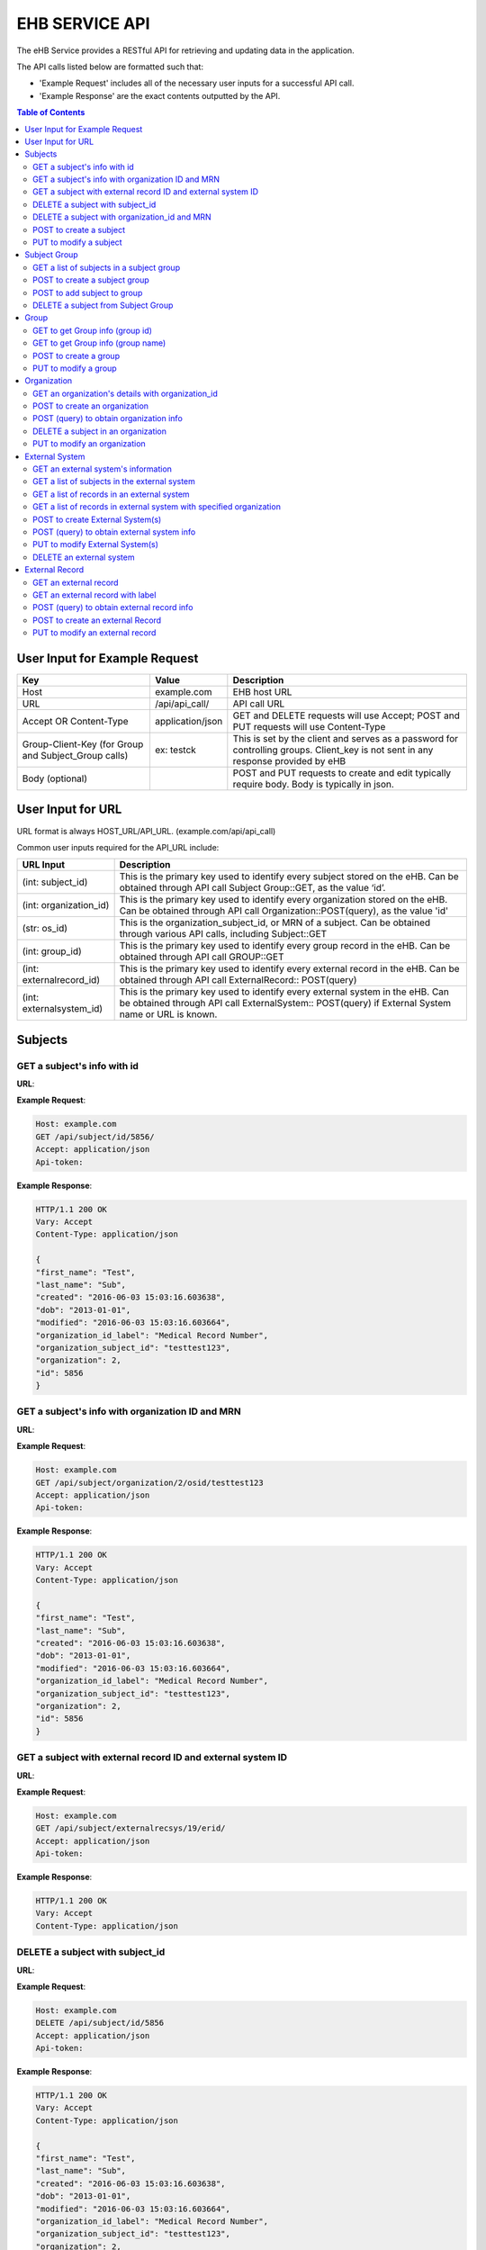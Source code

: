 ***************
EHB SERVICE API
***************

The eHB Service provides a RESTful API for retrieving and updating data in the application.

The API calls listed below are formatted such that:

- 'Example Request' includes all of the necessary user inputs for a successful API call.
- 'Example Response' are the exact contents outputted by the API.

.. contents:: Table of Contents


User Input for Example Request
==============================

+-------------------------+------------------+--------------------------------------------+
| Key                     | Value            | Description                                |
+=========================+==================+============================================+
| Host                    | example.com      | EHB host URL                               |
+-------------------------+------------------+--------------------------------------------+
| URL                     | /api/api_call/   | API call URL                               |
+-------------------------+------------------+--------------------------------------------+
| Accept OR Content-Type  | application/json | GET and DELETE requests will use Accept;   |
|                         |                  | POST and PUT requests will use Content-Type|
+-------------------------+------------------+--------------------------------------------+
| Group-Client-Key        | ex: testck       | This is set by the client and serves as a  |
| (for Group and          |                  | password for controlling groups.           |
| Subject_Group calls)    |                  | Client_key is not sent in any response     |
|                         |                  | provided by eHB                            |
+-------------------------+------------------+--------------------------------------------+
| Body (optional)         |                  | POST and PUT requests to create and edit   |
|                         |                  | typically require body. Body is typically  |
|                         |                  | in json.                                   |
+-------------------------+------------------+--------------------------------------------+

User Input for URL
==================

URL format is always HOST_URL/API_URL. (example.com/api/api_call)

Common user inputs required for the API_URL include:

+-------------------------+---------------------------------------------------------------+
| URL Input               | Description                                                   |
+=========================+===============================================================+
| (int: subject_id)       | This is the primary key used to identify every subject        |
|                         | stored on the eHB. Can be obtained through API call           |
|                         | Subject Group::GET, as the value ‘id’.                        |
+-------------------------+---------------------------------------------------------------+
| (int: organization_id)  | This is the primary key used to identify every                |
|                         | organization stored on the eHB. Can be obtained through API   |
|                         | call Organization::POST(query), as the value 'id'             |
+-------------------------+---------------------------------------------------------------+
| (str: os_id)            | This is the organization_subject_id, or MRN of a subject. Can |
|                         | be obtained through various API calls, including Subject::GET |
+-------------------------+---------------------------------------------------------------+
| (int: group_id)         | This is the primary key used to identify every group record   |
|                         | in the eHB. Can be obtained through API call GROUP::GET       |
+-------------------------+---------------------------------------------------------------+
| (int: externalrecord_id)| This is the primary key used to identify every external record|
|                         | in the eHB. Can be obtained through API call ExternalRecord:: |
|                         | POST(query)                                                   |
+-------------------------+---------------------------------------------------------------+
| (int: externalsystem_id)| This is the primary key used to identify every external system|
|                         | in the eHB. Can be obtained through API call ExternalSystem:: |
|                         | POST(query) if External System name or URL is known.          |
+-------------------------+---------------------------------------------------------------+



Subjects
========

GET a subject's info with id
-----------------------------

**URL**:

.. http:get:: /api/subject/id/(int: subject_id)/

**Example Request**:

.. sourcecode:: http

    Host: example.com
    GET /api/subject/id/5856/
    Accept: application/json
    Api-token:

**Example Response**:

.. sourcecode:: http

    HTTP/1.1 200 OK
    Vary: Accept
    Content-Type: application/json

    {
    "first_name": "Test",
    "last_name": "Sub",
    "created": "2016-06-03 15:03:16.603638",
    "dob": "2013-01-01",
    "modified": "2016-06-03 15:03:16.603664",
    "organization_id_label": "Medical Record Number",
    "organization_subject_id": "testtest123",
    "organization": 2,
    "id": 5856
    }

GET a subject's info with organization ID and MRN
-------------------------------------------------

**URL**:

.. http:get:: /api/subject/organization/(int: organization_id)/osid/(str: os_id)

**Example Request**:

.. sourcecode:: http

      Host: example.com
      GET /api/subject/organization/2/osid/testtest123
      Accept: application/json
      Api-token:

**Example Response**:

.. sourcecode:: http

      HTTP/1.1 200 OK
      Vary: Accept
      Content-Type: application/json

      {
      "first_name": "Test",
      "last_name": "Sub",
      "created": "2016-06-03 15:03:16.603638",
      "dob": "2013-01-01",
      "modified": "2016-06-03 15:03:16.603664",
      "organization_id_label": "Medical Record Number",
      "organization_subject_id": "testtest123",
      "organization": 2,
      "id": 5856
      }

GET a subject with external record ID and external system ID
------------------------------------------------------------
**URL**:

.. http:get:: /api/subject/externalrecsys/(int: externalsystem_id)/erid/(int: externalrecord_id)

**Example Request**:

.. sourcecode:: http

      Host: example.com
      GET /api/subject/externalrecsys/19/erid/
      Accept: application/json
      Api-token:

**Example Response**:

.. sourcecode:: http

      HTTP/1.1 200 OK
      Vary: Accept
      Content-Type: application/json




DELETE a subject with subject_id
--------------------------------

**URL**:

.. http:delete:: api/subject/id/(int: subject_id)/

**Example Request**:

.. sourcecode:: http

    Host: example.com
    DELETE /api/subject/id/5856
    Accept: application/json
    Api-token:

**Example Response**:

.. sourcecode:: http

    HTTP/1.1 200 OK
    Vary: Accept
    Content-Type: application/json

    {
    "first_name": "Test",
    "last_name": "Sub",
    "created": "2016-06-03 15:03:16.603638",
    "dob": "2013-01-01",
    "modified": "2016-06-03 15:03:16.603664",
    "organization_id_label": "Medical Record Number",
    "organization_subject_id": "testtest123",
    "organization": 2,
    "id": 5856

    }

DELETE a subject with organization_id and MRN
---------------------------------------------
**URL**:

.. http:delete:: api/subject/organization/(int: organization_id)/osid/(int: os_id)/


POST to create a subject
------------------------

**URL**:

.. http:post:: /api/subject/

**Example Request**:

.. sourcecode:: http

      POST /api/subject/
      Host: example.com
      Content-type: application/json
      Api-token:
      Body:
      [
      {
        "first_name":"value",
        "last_name":"value",
        "organization":"6",
        "organization_subject_id":"334",
        "dob":"2000-02-02"
        }
        ]

**Example Response**:

.. sourcecode:: http

      HTTP/1.1 200 OK
      Vary: Accept
      Content-Type: application/json

      [
      {
        "success": true,
        "created": "2018-6-7 11:23:7",
        "modified": "2018-6-7 11:23:7",
        "organization_id": "6",
        "organization_subject_id": "334",
        "id": "22"
        }
        ]

PUT to modify a subject
-----------------------

**URL**:

.. http:put:: /api/subject/

**Example Request**:

.. sourcecode:: http

      PUT /api/subject/
      Host: example.com
      Content-Type: application/json
      Api-token:
      Body:
      [
       {
          "id": "11",
          "old_subject": {
             "first_name": "sdfsd",
             "last_name": "sdfsdf",
             "group_name": "",
             "organization_subject_id": "6665",
             "organization": 6,
             "organization_id_label": "Record ID",
             "dob": "2222-2-2",
             "id": 11,
             "modified": "2018-06-06 11:55:49.423644",
             "created": "2018-06-06 11:55:49.423626"
          },
          "new_subject": {
             "first_name": "thisisthe",
             "last_name": "newname2",
             "group_name": "",
             "organization_subject_id": "6665",
             "organization": 6,
             "organization_id_label": "Record ID",
             "dob": "2222-2-2",
             "id": 11,
             "modified": "2018-06-06 11:55:49.423644",
             "created": "2018-06-06 11:55:49.423626"
          }
        }
        ]

**Example Response**:

.. sourcecode:: http

      HTTP/1.1 200 OK
      Vary: Accept
      Content-Type: application/json

      [
      {
        "created": "2018-6-6 11:55:49",
        "id": "11",
        "success": true,
        "modified": "2018-6-7 16:21:9"
      }
      ]

Subject Group
=============
GET a list of subjects in a subject group
-----------------------------------------

**URL**:

.. http:get:: api/group/id/(int: group_id)/subjects/

**Example Request**:

.. sourcecode:: http

    GET /api/group/id/9624/subjects/
    Host: example.com
    Accept: application/json
    Api-token:
    GROUP-CLIENT-KEY:

**Example Response**:

.. sourcecode:: http

    HTTP/1.1 200 OK
    Vary: Accept
    Content-Type: application/json

    [
    {
      "first_name": "Alexander",
      "last_name": "Gonzalez",
      "created": "2016-11-22 13:56:51.581028",
      "dob": "1900-07-01",
      "modified": "2016-11-22 13:56:51.581049",
      "organization_id_label": "Medical Record Number",
      "organization_subject_id": "Test1",
      "organization": 2,
      "id": 6738
      }
      ]

POST to create a subject group
------------------------------
**URL**:

.. http:post:: api/group/

**Example Request**:

.. sourcecode:: http

    POST /api/group/
    Host: example.com
    Content-Type: application/json
    Api-token:
    Body:
    [
    {
      "name": "testforgroupost",
      "client_key": "hello",
      "is_locking": "true",
      "description": "value"
    }
    ]

**Example Response**:

.. sourcecode:: http

    HTTP/1.1 200 OK
    Vary: Accept
    Content-Type: application/json

    [
    {
        "ehb_key": "ehb_key",
        "name": "testforgroupost",
        "success": true,
        "created": "2018-6-7 16:46:58",
        "modified": "2018-6-7 16:46:58",
        "id": "24"
    }
    ]


POST to add subject to group
----------------------------
**URL**:

.. http:post:: api/group/id/(int: group_id)/subjects/

**Example Request**:

.. sourcecode:: http

    POST /api/group/
    Host: example.com
    Content-Type: application/json
    Api-token: (api token)
    Group-Client-Key: (client key for subj group)
    Body:
    [6738] # this value is subject_id

**Example Response**:

.. sourcecode:: http

    HTTP/1.1 200 OK
    Vary: Accept
    Content-Type: application/json

    [
    {"id": 6738, "success": true}
    ]

DELETE a subject from Subject Group
-----------------------------------------

**URL**:

.. http:delete:: api/group/id/(int: group_id)/subjects/id/(int: subject)id)/

**Example Request**:

.. sourcecode:: http

    DELETE /api/group/id/9624/subjects/id/6738/
    Host: example.com
    Accept: application/json
    Api-token:
    GROUP-CLIENT-KEY:

**Example Response**:

.. sourcecode:: http

    HTTP/1.1 204 OK
    Vary: Accept
    Content-Type: application/json

    (no return content)


Group
=====
GET to get Group info (group id)
--------------------------------
**URL**:

.. http:get:: api/group/?id=(int: group_id)

**Example Request**:

.. sourcecode:: http

  GET /api/group/?id=451
  Host: example.com
  Accept: application/json

**Example Response**:

.. sourcecode:: http

  HTTP/1.1 200 OK
  Vary: Accept
  Content-Type: application/json

  {
  "ehb_key": "ehb_key",
  "description": "A BRP Protocol Group",
  "created": "2012-11-19 13:53:56.945841",
  "modified": "2012-11-19 13:53:56.945861",
  "is_locking": "True",
  "id": "451",
  "name": "BRP:AV2PD77NXURSHEEI"
  }

GET to get Group info (group name)
-----------------------------------
**URL**:

.. http:get:: api/group/?name=(str: group_name)

**Example Request**:

.. sourcecode:: http

  GET /api/group/?name=BRP:AV2PD77NXURSHEEI
  Host: example.com
  Accept: application/json

**Example Response**:

.. sourcecode:: http

  HTTP/1.1 200 OK
  Vary: Accept
  Content-Type: application/json

  {
  "ehb_key": "ehb_key",
  "description": "A BRP Protocol Group",
  "created": "2012-11-19 13:53:56.945841",
  "modified": "2012-11-19 13:53:56.945861",
  "is_locking": "True",
  "id": "451",
  "name": "BRP:AV2PD77NXURSHEEI"
  }


POST to create a group
-----------------------
**URL**:

.. http:post:: api/group/

**Example Request**:

.. sourcecode:: http

  POST /api/group/
  Host: example.com
  Content-Type: application/json
  Api-token:
  Body:
  [
  {
    "name": "testforgroupost",
    "client_key": "hello",
    "is_locking": "true",
    "description": "value"
  }
  ]

**Example Response**:

.. sourcecode:: http

  HTTP/1.1 200 OK
  Vary: Accept
  Content-Type: application/json

  [
  {
      "ehb_key": "ehb_key",
      "name": "testforgroupost",
      "success": true,
      "created": "2018-6-7 16:46:58",
      "modified": "2018-6-7 16:46:58",
      "id": "24"
  }
  ]

PUT to modify a group
---------------------
**URL**:

.. http:put:: api/group/

**Example Request**:

.. sourcecode:: http

  PUT /api/group/
  Host: example.com
  Content-Type: application/json
  Api-token:
  Body:
  [
  {
    "name": "testforgroupost",
    "client_key": "hello",
    "is_locking": "true",
    "description": "value"
  }
  ]

**Example Response**:

.. sourcecode:: http

  HTTP/1.1 200 OK
  Vary: Accept
  Content-Type: application/json

  [
  {
      "ehb_key": "ehb_key",
      "name": "testforgroupost",
      "success": true,
      "created": "2018-6-7 16:46:58",
      "modified": "2018-6-7 16:46:58",
      "id": "24"
  }
  ]




Organization
============

GET an organization's details with organization_id
---------------------------------------------------

**URL**:

.. http:get:: /api/organization/id/(int: organization_id)/

**Example Request**:

.. sourcecode:: http

      GET /api/organization/id/2
      Host: example.com
      Accept: application/json
      Api-token:

**Example Response**:

.. sourcecode:: http

    HTTP/1.1 200 OK
    Vary: Accept
    Content-Type: application/json
    Api-token:

    {
    "id": "2",
    "subject_id_label": "Medical Record Number",
    "name": "AMAZING CHILDREN'S HOSPITAL",
    "modified": "2013-06-27 10:48:46.635666",
    "created": "2013-06-27 10:48:46.635639"
    }

POST to create an organization
------------------------------

**URL**:

.. http:post:: /api/organization/

**Example Request**:

.. sourcecode:: http

      POST /api/organization/
      Host: example.com
      Content-type: application/json
      Api-token:
      Body:
      [
      {
        "name": "value",
        "subject_id_label": "value"
      }
      ]

**Example Response**:

.. sourcecode:: http

    HTTP/1.1 200 OK
    Vary: Accept
    Content-Type: application/json
    Api-token:

    [
    {
        "name": "value",
        "created": "2018-6-7 14:44:1",
        "id": "7",
        "success": true,
        "modified": "2018-6-7 14:44:1"
    }
    ]

POST (query) to obtain organization info
---------------------------------------------------

**URL**:

.. http:post:: /api/organization/query/

**Example Request**:

.. sourcecode:: http

      POST /api/organization/query/
      Host: example.com
      Content-Type: application/json
      Api-token:
      Body:
      [
      {
        "name": "value"
      }
      ]

**Example Response**:

.. sourcecode:: http

    [
      {
          "organization": {
              "id": "7",
              "subject_id_label": "value",
              "name": "value",
              "modified": "2018-06-07 14:44:01.328518",
              "created": "2018-06-07 14:44:01.328456"
          },
          "name": "value"
      }
    ]


DELETE a subject in an organization
-----------------------------------

**URL**:
.. http:delete:: /api/organization/id/(int: organization_id)

**Example Request**:

.. sourcecode:: http

      DELETE /api/organization/id/7
      Host: example.com
      Accept: application/json
      Api-token:


**Example Response**:

.. sourcecode:: http

    HTTP/1.1 200 OK
    Vary: Accept
    Content-Type: application/json

PUT to modify an organization
-----------------------------

**URL**:

.. http:put:: /api/organization/

**Example Request**:

.. sourcecode:: http

      PUT /api/subject/
      Host: example.com
      Content-Type: application/json
      Api-token:
      Body:

**Example Response**:

.. sourcecode:: http

      HTTP/1.1 200 OK
      Vary: Accept
      Content-Type: application/json

      [
      {
      "id": "11",
      "old_subject": {
         "first_name": "sdfsd",
         "last_name": "sdfsdf",
         "group_name": "",
         "organization_subject_id": "6665",
         "organization": 6,
         "organization_id_label": "Record ID",
         "dob": "2222-2-2",
         "id": 11,
         "modified": "2018-06-06 11:55:49.423644",
         "created": "2018-06-06 11:55:49.423626"
      },
      "new_subject": {
         "first_name": "thisisthe",
         "last_name": "newname2",
         "group_name": "",
         "organization_subject_id": "6665",
         "organization": 6,
         "organization_id_label": "Record ID",
         "dob": "2222-2-2",
         "id": 11,
         "modified": "2018-06-06 11:55:49.423644",
         "created": "2018-06-06 11:55:49.423626"
      }
      }
      ]

External System
===============

GET an external system's information
------------------------------------

**URL**:

.. http:get:: /api/externalsystem/id/(int: externalsystem_id)

**Example Request:**

.. sourcecode:: http

      GET /api/externalsystem/id/15
      Host: example.com
      Accept: application/json
      Api-token:

**Example Response:**

.. sourcecode:: http

      HTTP/1.1 200 OK
      Vary: Accept
      Content-Type: application/json

      {
      "description": "Test Instance of REDCap",
      "created": "2016-06-10 10:58:05.230277",
      "url": "https://localhost/api/",
      "modified": "2016-06-10 10:58:05.230297",
      "id": "15",
      "name": "REDCap Test"
      }

GET a list of subjects in the external system
---------------------------------------------

**URL**:

.. http:get:: /api/externalsystem/id/(int: externalsystem_id)/subjects/

**Example Request:**

.. sourcecode:: http

    GET /api/externalsystem/id/6/subjects/
    Host: example.com
    Content-Type: application/json
    Api-token:

**Example Response:**

.. sourcecode:: http

    HTTP/1.1 200 OK
    Vary: Accept
    Content-Type: application/json

    [
      {
        "first_name": "Tyler",
        "last_name": "Test",
        "created": "2013-07-17 08:38:06.668080",
        "dob": "2010-07-01",
        "modified": "2013-09-10 12:09:11.946897",
        "organization_id_label": "Medical Record Number",
        "organization_subject_id": "11251125",
        "organization": 2,
        "id": 681
      },
      {
        "first_name": "DMZ",
        "last_name": "Validation",
        "created": "2013-08-05 15:24:51.963083",
        "dob": "2010-07-25",
        "modified": "2013-08-05 15:24:51.963112",
        "organization_id_label": "Medical Record Number",
        "organization_subject_id": "1234567888",
        "organization": 2,
        "id": 695
      }
    ]

GET a list of records in an external system
-------------------------------------------
**URL**:

.. http:get:: api/externalsystem/id/(int: externalsystem_id)/records/

**Example Request**:

.. sourcecode:: http

    GET /api/externalsystem/id/6/records/
    Host: example.com
    Accept: application/json
    Api-token:

**Example Response**:

.. sourcecode:: http

    HTTP/1.1 200 OK
    Vary: Accept
    Content-Type: application/json

    [
    {
        "created": "2013-07-16 14:58:43.619833",
        "modified": "2015-01-13 01:13:47.757278",
        "label": 1,
        "record_id": "7316-402",
        "path": "CBTTC - Training",
        "external_system": 6,
        "id": 1372,
        "subject": 673
    },
    {
        "created": "2013-07-16 14:59:02.208497",
        "modified": "2015-01-13 01:13:47.765353",
        "label": 1,
        "record_id": "7316-403",
        "path": "CBTTC - Training",
        "external_system": 6,
        "id": 1373,
        "subject": 675
    },
    ]

GET a list of records in external system with specified organization
--------------------------------------------------------------------

**URL**:
.. http::get:: api/externalsystem/id/(int: externalsystem_id)/organization/(int: organization_id)/records/

**Example Request**:

.. sourcecode:: http

    GET /api/externalsystem/id/6/organization/2/records/
    Host: example.com
    Accept: application/json
    Api-token:

**Example Response**:

.. sourcecode:: http

    HTTP/1.1 200 OK
    Vary: Accept
    Content-Type: application/json

    [
        {
            "created": "2013-07-16 14:58:43.619833",
            "modified": "2015-01-13 01:13:47.757278",
            "label": 1,
            "record_id": "7316-402",
            "path": "CBTTC - Training",
            "external_system": 6,
            "id": 1372,
            "subject": 673
        },
        {
            "created": "2013-07-16 14:59:02.208497",
            "modified": "2015-01-13 01:13:47.765353",
            "label": 1,
            "record_id": "7316-403",
            "path": "CBTTC - Training",
            "external_system": 6,
            "id": 1373,
            "subject": 675
        },
      ]

POST to create External System(s)
-----------------------------------

**URL**:
.. http:post:: /api/externalsystem/

**Example Request**:

.. sourcecode:: http

      POST /api/externalsystem/
      Host: example.com
      Content-Type: application/json
      Api-token:

      [
       {
          "name": "test",
          "description": "value",
          "url": "http://example.com/test/"
       },
       {
          "name": "test2",
          "description": "value",
          "url": "http://example.com/test2/"
       }
      ]


**Example Response**:

.. sourcecode:: http

    HTTP/1.1 200 OK
    Vary: Accept
    Content-Type: application/json

    [
     {
        "name": "test",
        "created": "2018-7-9 13:14:17",
        "id": "20",
        "success": true,
        "modified": "2018-7-9 13:14:17"
     },
     {
        "name": "test2",
        "created": "2018-7-9 13:14:17",
        "id": "21",
        "success": true,
        "modified": "2018-7-9 13:14:17"
     }
    ]

POST (query) to obtain external system info
-------------------------------------------
**URL**:

.. http:post:: /api/externalsystem/query/

**Example Request**:

.. sourcecode:: http

      POST /api/externalsystem/query/
      Host: example.com
      Content-Type: application/json
      Api-token:
      Body:
      [{"name": "Nautilus"}]
      OR
      [{"url": "http://localhost:8090/api/"}]

**Example Response**:

.. sourcecode:: http

    HTTP/1.1 200 OK
    Vary: Accept
    Content-Type: application/json

    [
     {
        "externalSystem": {
           "description": "production Nautilus",
           "created": "2012-06-02 10:36:49.773564",
           "url": "http://localhost:8090/api/",
           "modified": "2014-04-23 11:01:21.261794",
           "id": "3",
           "name": "Nautilus"
        },
        "name": "Nautilus"
     }
    ]

    OR

    [
     {
        "url": "http://localhost:8090/api/",
        "externalSystem": {
           "description": "production Nautilus",
           "created": "2012-06-02 10:36:49.773564",
           "url": "http://localhost:8090/api/",
           "modified": "2014-04-23 11:01:21.261794",
           "id": "3",
           "name": "Nautilus"
        }
     }
    ]

PUT to modify External System(s)
-----------------------------------

**URL**:
.. http:put:: /api/externalsystem/

**Example Request**:

.. sourcecode:: http

    PUT /api/externalsystem/
    Host: example.com
    Content-Type: application/json
    Api-token:

    [
       {
          "id": 20,
          "external_system": {
             "description": "new description"
          }
       }
    ]


**Example Response**:

.. sourcecode:: http

  HTTP/1.1 200 OK
  Vary: Accept
  Content-Type: application/json

  [
     {
        "created": "2018-7-9 13:14:17",
        "id": "20",
        "success": true,
        "modified": "2018-7-9 13:20:3"
     }
  ]

DELETE an external system
-------------------------
**URL**:

.. http:delete:: api/externalsystem/id/(int: externalsystem_id)

**Example Request**:

.. sourcecode:: http

    DELETE /api/externalsystem/id/3/
    Host: example.com
    Accept: application/json
    Api-token:

**Example Response**:

.. sourcecode:: http

    HTTP/1.1 204 OK
    Vary: Accept
    Content-Type: application/json


External Record
===============

GET an external record
----------------------
**URL**:

.. http:get:: api/externalrecord/id/(int: externalrecord_id)/

**Example Request**:

.. sourcecode:: http

    GET /api/externalrecord/id/27871
    Host: example.com
    Accept: application/json
    Api-token:

**Example Response**:

.. sourcecode:: http

      HTTP/1.1 200 OK
      Vary: Accept
      Content-Type: application/json

      {
      "created": "2018-06-04 16:47:40.320305",
      "modified": "2018-06-04 16:47:40.320347",
      "label": 1,
      "record_id": "record_id",
      "path": "CBTTC - Specimen Only",
      "external_system": 2,
      "id": 27871,
      "subject": 4921
      }

GET an external record with label
---------------------------------
**URL**:

.. http:get:: /api/externalrecord/labels/(int: externalrecordlabel_id)/

**Example Request**:

.. sourcecode:: http

      GET /api/externalrecord/labels/82/
      Host: example.com
      Accept: application/json
      Api-token:

**Example Response**:

.. sourcecode:: http

      {
      "id": 82,
      "label": "This is a test"
      }


POST (query) to obtain external record info
-------------------------------------------
**URL**:

.. http:post:: /api/externalrecord/query/

**Example Request**:

.. sourcecode:: http

      Host: example.com
      POST: /api/externalrecord/query/
      Content-Type: application/json
      Api-token:
      Body:
      [
      {
        "subject_id":"2",
        "external_system_id":"2",
        "path":"Test Protocol"
      },
      {
        "subject_org":,
        "subject_org_id"
      },
      {
        "subject_id":,
        "external_system_name":,
      },
      {
        "subect_id":,
        "external_system_url":
      }
      ]

**Example Response**:

.. sourcecode:: http

    HTTP/1.1 200 OK
    Vary: Accept
    Content-Type: application/json

    [
    {
        "external_record": [
            {
                "created": "2014-01-28 13:42:41.693000",
                "modified": "2014-01-28 13:42:41.693000",
                "label": 1,
                "record_id": "record_id",
                "path": "Test Protocol",
                "external_system": 2,
                "id": 1,
                "subject": 2
            }
        ],
        "path": "Test Protocol",
        "subject_id": "2",
        "external_system_id": "2"
    }
]

POST to create an external Record
-----------------------------------------
**URL**:

.. http:post:: /api/externalrecord/

**Example Request**:

.. sourcecode:: http

      POST /api/externalrecord/
      Host: example.com
      Content-Type: application/json
      Api-token:
      Body:
      [
       {
          "subject": "2",
          "external_system": "2",
          "record_id": "98797",
          "path": "Test Protocol",
          "label": "1"
       }
      ]

**Example Response**:

.. sourcecode:: http

    HTTP/1.1 200 OK
    Vary: Accept
    Content-Type: application/json

    [
    {
      "success": true,
      "created": "2018-6-8 11:47:53",
      "modified": "2018-6-8 11:47:53",
      "label_id": 1,
      "record_id": "98797",
      "path": "Test Protocol",
      "id": "5"
    }
    ]

PUT to modify an external record
--------------------------------
**URL**:

.. http:put:: /api/externalrecord/

**Example Request**:

.. sourcecode:: http

      POST /api/externalrecord/
      Host: example.com
      Content-Type: application/json
      Api-token:
      Body:
      [
       {
          "id": "5",
          "external_record": {
             "subject": "2",
             "external_system": "2",
             "record_id": "33333"
          }
       }
       ]

**Example Response**:

.. sourcecode:: http

    HTTP/1.1 200 OK
    Vary: Accept
    Content-Type: application/json

    [
    {
        "created": "2018-6-8 11:47:53",
        "id": "5",
        "success": true,
        "modified": "2018-6-8 11:57:52"
    }
    ]
